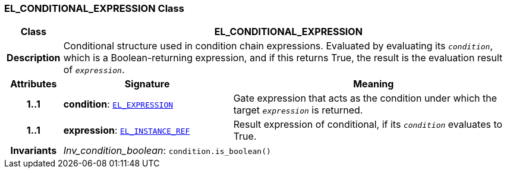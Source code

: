 === EL_CONDITIONAL_EXPRESSION Class

[cols="^1,3,5"]
|===
h|*Class*
2+^h|*EL_CONDITIONAL_EXPRESSION*

h|*Description*
2+a|Conditional structure used in condition chain expressions. Evaluated by evaluating its `_condition_`, which is a Boolean-returning expression, and if this returns True, the result is the evaluation result of `_expression_`.

h|*Attributes*
^h|*Signature*
^h|*Meaning*

h|*1..1*
|*condition*: `<<_el_expression_class,EL_EXPRESSION>>`
a|Gate expression that acts as the condition under which the target `_expression_` is returned.

h|*1..1*
|*expression*: `<<_el_instance_ref_class,EL_INSTANCE_REF>>`
a|Result expression of conditional, if its `_condition_` evaluates to True.

h|*Invariants*
2+a|__Inv_condition_boolean__: `condition.is_boolean()`
|===
